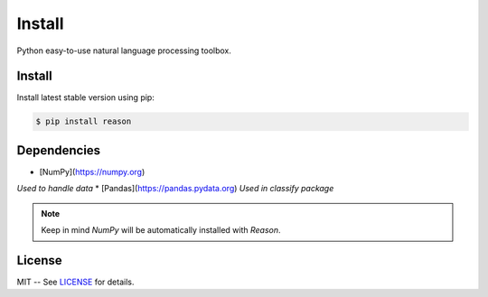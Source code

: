 ================================================================================
Install
================================================================================


Python easy-to-use natural language processing toolbox.

Install
++++++++

Install latest stable version using pip:

.. code-block:: bash

    $ pip install reason


Dependencies
+++++++++++++

* [NumPy](https://numpy.org)
*Used to handle data*
* [Pandas](https://pandas.pydata.org)
*Used in classify package*

.. note:: Keep in mind *NumPy* will be automatically installed with *Reason*.

License
++++++++

MIT -- See
`LICENSE <https://github.com/alisoltanirad/Reason/blob/main/LICENSE>`__
for details.
